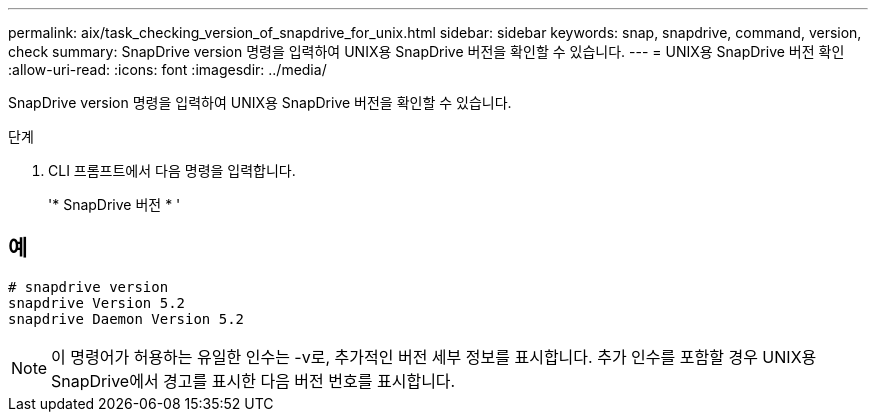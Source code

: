 ---
permalink: aix/task_checking_version_of_snapdrive_for_unix.html 
sidebar: sidebar 
keywords: snap, snapdrive, command, version, check 
summary: SnapDrive version 명령을 입력하여 UNIX용 SnapDrive 버전을 확인할 수 있습니다. 
---
= UNIX용 SnapDrive 버전 확인
:allow-uri-read: 
:icons: font
:imagesdir: ../media/


[role="lead"]
SnapDrive version 명령을 입력하여 UNIX용 SnapDrive 버전을 확인할 수 있습니다.

.단계
. CLI 프롬프트에서 다음 명령을 입력합니다.
+
'* SnapDrive 버전 * '





== 예

[listing]
----
# snapdrive version
snapdrive Version 5.2
snapdrive Daemon Version 5.2
----

NOTE: 이 명령어가 허용하는 유일한 인수는 -v로, 추가적인 버전 세부 정보를 표시합니다. 추가 인수를 포함할 경우 UNIX용 SnapDrive에서 경고를 표시한 다음 버전 번호를 표시합니다.
